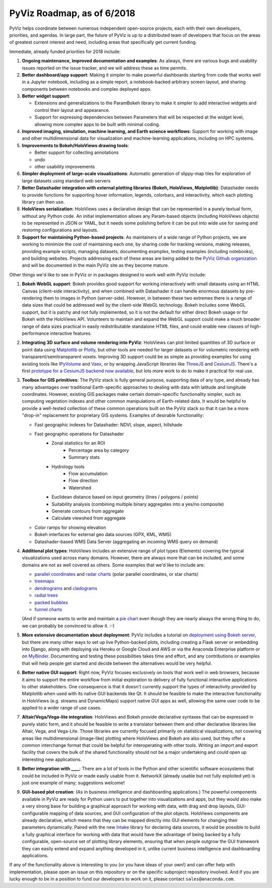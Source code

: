 PyViz Roadmap, as of 6/2018
===========================

PyViz helps coordinate between numerous independent open-source
projects, each with their own developers, priorities, and agendas. In
large part, the future of PyViz is up to a distributed team of
developers that focus on the areas of greatest current interest and
need, including areas that specifically get current funding.

Immediate, already funded priorities for 2018 include:

1. **Ongoing maintenance, improved documentation and examples**: As
   always, there are various bugs and usability issues reported on the
   issue tracker, and we will address these as time permits.

2. **Better dashboard/app support**: Making it simpler to make powerful
   dashboards starting from code that works well in a Jupyter notebook,
   including as a simple report, a notebook-backed arbitrary screen
   layout, and sharing components between notebooks and complex deployed
   apps.

3. **Better widget support**:

   - Extensions and generalizations to the ParamBokeh library to make it
     simpler to add interactive widgets and control their layout and
     appearance.
   - Support for expressing dependencies between Parameters that will be
     respected at the widget level, allowing more complex apps to be built
     with minimal coding.

4. **Improved imaging, simulation, machine learning, and Earth science
   workflows**: Support for working with image and other
   multidimensional data for visualization and machine-learning
   applications, including on HPC systems.

5. **Improvements to Bokeh/HoloViews drawing tools**:

   - Better support for collecting annotations
   - undo
   - other usability improvements

6. **Simpler deployment of large-scale visualizations**: Automatic
   generation of slippy-map tiles for exploration of large datasets
   using standard web servers

7. **Better Datashader integration with external plotting libraries
   (Bokeh, HoloViews, Matplotlib)**: Datashader needs to provide
   functions for supporting hover information, legends, colorbars, and
   interactivity, which each plotting library can then use.

8. **HoloViews serialization**: HoloViews uses a declarative design that
   can be represented in a purely textual form, without any Python code.
   An initial implementation allows any Param-based objects (including
   HoloViews objects) to be represented in JSON or YAML, but it needs
   some polishing before it can be put into wide use for saving and
   restoring configurations and layouts.

9. **Support for maintaining Python-based projects**: As maintainers of
   a wide range of Python projects, we are working to minimize the cost
   of maintaining each one, by sharing code for tracking versions,
   making releases, providing example scripts, managing datasets,
   documenting examples, testing examples (including notebooks), and
   building websites. Projects addressing each of these areas are being
   added to the `PyViz Github organization <//github.com/pyviz>`__
   and will be documented in the main PyViz site as they become mature.

   
Other things we'd like to see in PyViz or in packages designed to work
well with PyViz include:


1. **Bokeh WebGL support**: Bokeh provides good support for working
   interactively with small datasets using an HTML Canvas (client-side
   interactivity), and when combined with Datashader it can handle
   enormous datasets by pre-rendering them to images in Python
   (server-side). However, in between these two extremes there is a
   range of data sizes that could be addressed well by the client-side
   WebGL technology. Bokeh includes some WebGL support, but it is patchy
   and not fully implemented, so it is not the default for either direct
   Bokeh usage or for Bokeh with the HoloViews API. Volunteers to
   maintain and expand the WebGL support could make a much broader range
   of data sizes practical in easily redistributable standalone HTML
   files, and could enable new classes of high-performance interactive
   features.

2. **Integrating 3D surface and volume rendering into PyViz**: HoloViews
   can plot limited quantities of 3D surface or point data using
   `Matplotlib <//holoviews.org/reference/elements/matplotlib/TriSurface.html>`__
   or
   `Plotly <//holoviews.org/reference/elements/plotly/TriSurface.html>`__,
   but other tools are needed for larger datasets or for volumetric
   rendering with transparent/semitransparent voxels. Improving 3D
   support could be as simple as providing examples for using existing
   tools like
   `IPyVolume <//github.com/maartenbreddels/ipyvolume>`__ and
   `Vaex <//vaex.astro.rug.nl>`__, or by wrapping JavaScript
   libraries like `ThreeJS <//threejs.org>`__ and
   `CesiumJS <//cesiumjs.org>`__.  There's a first `prototype
   for a CesiumJS backend now available <//assets.holoviews.org/demos/HoloViews_CesiumJS.html>`__,
   but lots more work to do to make it practical for real use.

3. **Toolbox for GIS primitives**: The PyViz stack is fully general
   purpose, supporting data of any type, and already has many advantages
   over traditional Earth-specific approaches to dealing with data with
   latitude and longitude coordinates. However, existing GIS packages
   make certain domain-specific functionality simpler, such as computing
   vegetation indexes and other common manipulations of Earth-related
   data. It would be helpful to provide a well-tested collection of
   these common operations built on the PyViz stack so that it can be a
   more "drop-in" replacement for proprietary GIS systems.  Examples
   of desirable functionality:
   
   - Fast geographic indexes for Datashader: NDVI, slope, aspect, hillshade
   - Fast geographic operations for Datashader
       * Zonal statistics for an ROI
           - Percentage area by category
           - Summary stats
       * Hydrology tools
           - Flow accumulation
           - Flow direction
           - Watershed
       * Euclidean distance based on input geometry (lines / polygons / points)
       * Suitability analysis (combining multiple binary aggregates into a yes/no composite)
       * Generate contours from aggregate
       * Calculate viewshed from aggregate
   - Color ramps for showing elevation
   - Bokeh interfaces for external geo data sources (GPX, KML, WMS)
   - Datashader-based WMS Data Server (aggregating an incoming WMS query on demand)

4. **Additional plot types**: HoloViews includes an extensive range of
   plot types (Elements) covering the typical visualizations used across
   many domains. However, there are always more that can be included,
   and some domains are not as well covered as others. Some examples
   that we'd like to include are:

   -  `parallel
      coordinates <//en.wikipedia.org/wiki/Parallel_coordinates>`__
      and `radar charts <//en.wikipedia.org/wiki/Radar_chart>`__
      (polar parallel coordinates, or star charts)
   -  `treemaps <//en.wikipedia.org/wiki/Treemapping>`__
   -  `dendrograms <//en.wikipedia.org/wiki/Dendrogram>`__ and
      `cladograms <//en.wikipedia.org/wiki/Cladogram>`__
   -  `radial trees <//en.wikipedia.org/wiki/Radial_tree>`__
   -  `packed
      bubbles <//stackoverflow.com/questions/46131572/making-a-non-overlapping-bubble-chart-in-matplotlib-circle-packing>`__
   -  `funnel charts <//en.wikipedia.org/wiki/Funnel_chart>`__

   (And if someone wants to write and maintain a `pie chart
   <//en.wikipedia.org/wiki/Pie_chart>`__ even though they are
   nearly always the wrong thing to do, we can probably be convinced
   to allow it. :-)

5. **More extensive documentation about deployment**: PyViz includes a
   tutorial on `deployment using Bokeh
   server <//pyviz.org/tutorial/13_Deploying_Bokeh_Apps.html>`__,
   but there are many other ways to set up live Python-backed plots,
   including creating a Flask server or embedding into Django, along
   with deploying via Heroku or Google Cloud and AWS or via the
   Anaconda Enterprise platform or on
   `MyBinder <//mybinder.org>`__. Documenting and testing these
   possibilities takes time and effort, and any contributions or
   examples that will help people get started and decide between the
   alternatives would be very helpful.

6. **Better native GUI support**: Right now, PyViz focuses exclusively
   on tools that work well in web browsers, because it aims to support
   the entire workflow from initial exploration to delivery of fully
   functional interactive applications to other stakeholders. One
   consequence is that it doesn't currently support the types of
   interactivity provided by Matplotlib when used with its native GUI
   backends like Qt. It should be feasible to make the interactive
   functionality in HoloViews (e.g. streams and DynamicMaps) support
   native GUI apps as well, allowing the same user code to be applied to
   a wider range of use cases.

7. **Altair/Vega/Vega-lite integration**: HoloViews and Bokeh provide
   declarative syntaxes that can be expressed in purely static form, and
   it should be feasible to write a translator between them and other
   declarative libraries like Altair, Vega, and Vega-Lite. Those
   libraries are currently focused primarily on statistical
   visualizations, not covering areas like multidimensional (image-like)
   plotting where HoloViews and Bokeh are also used, but they offer a
   common interchange format that could be helpful for interoperating
   with other tools. Writing an import and export facility that covers
   the bulk of the shared functionality should not be a major
   undertaking and could open up interesting new applications.

8. **Better integration with ____**: There are a lot of tools in the
   Python and other scientific software ecosystems that could be
   included in PyViz or made easily usable from it. NetworkX (already
   usable but not fully exploited yet) is just one example of many;
   suggestions welcome!

9. **GUI-based plot creation**: (As in business intelligence and
   dashboarding applications.) The powerful components available
   in PyViz are ready for Python users to put together into
   visualizations and apps, but they would also make a very strong
   base for building a graphical approach for working with data, with
   drag and drop layouts, GUI-configurable mapping of data sources, and
   GUI configuration of the plot objects. HoloViews components are
   already declarative, which means that they can be mapped directly
   into GUI elements for changing their parameters dynamically. Paired
   with the new `Intake <//github.com/ContinuumIO/intake>`_
   library for declaring data sources, it would be possible to build a
   fully graphical interface for working with data that would have the
   advantage of being backed by a fully configurable, open-source set
   of plotting library elements, ensuring that when people outgrow
   the GUI framework they can easily extend and expand anything
   developed in it, unlike current business intelligence and
   dashboarding applications.

If any of the functionality above is interesting to you (or you have
ideas of your own!) and can offer help with implementation, please
open an issue on this repository or on the specific subproject
repository involved. And if you are lucky enough to be in a position
to fund our developers to work on it, please contact
``sales@anaconda.com``.
